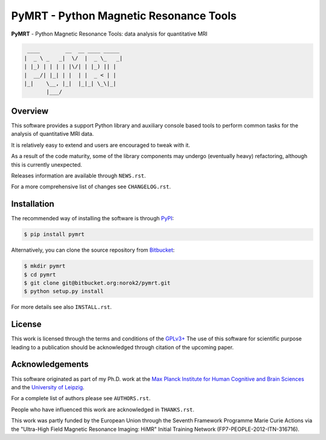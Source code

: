 =======================================
PyMRT - Python Magnetic Resonance Tools
=======================================

**PyMRT** - Python Magnetic Resonance Tools:
data analysis for quantitative MRI

.. code::

     ____        __  __ ____ _____
    |  _ \ _   _|  \/  |  _ \_   _|
    | |_) | | | | |\/| | |_) || |
    |  __/| |_| | |  | |  _ < | |
    |_|    \__, |_|  |_|_| \_\|_|
           |___/

Overview
--------
This software provides a support Python library and auxiliary console based
tools to perform common tasks for the analysis of quantitative MRI data.

It is relatively easy to extend and users are encouraged to tweak with it.

As a result of the code maturity, some of the library components may undergo
(eventually heavy) refactoring, although this is currently unexpected.


Releases information are available through ``NEWS.rst``.

For a more comprehensive list of changes see ``CHANGELOG.rst``.


Installation
------------
The recommended way of installing the software is through
`PyPI <https://pypi.python.org/pypi/pymrt>`_:

.. code:: shell

    $ pip install pymrt

Alternatively, you can clone the source repository from
`Bitbucket <https://bitbucket.org/norok2/pymrt>`_:

.. code:: shell

    $ mkdir pymrt
    $ cd pymrt
    $ git clone git@bitbucket.org:norok2/pymrt.git
    $ python setup.py install

For more details see also ``INSTALL.rst``.

License
-------
This work is licensed through the terms and conditions of the
`GPLv3+ <http://www.gnu.org/licenses/gpl-3.0.html>`_
The use of this software for scientific purpose leading to a publication
should be acknowledged through citation of the upcoming paper.

Acknowledgements
----------------
This software originated as part of my Ph.D. work at the
`Max Planck Institute for Human Cognitive and Brain Sciences
<http://www.cbs.mpg.de>`_ and the `University of Leipzig
<http://www.uni-leipzig.de>`_.

For a complete list of authors please see ``AUTHORS.rst``.

People who have influenced this work are acknowledged in ``THANKS.rst``.

This work was partly funded by the European Union
through the Seventh Framework Programme Marie Curie Actions
via the "Ultra-High Field Magnetic Resonance Imaging: HiMR"
Initial Training Network (FP7-PEOPLE-2012-ITN-316716).
